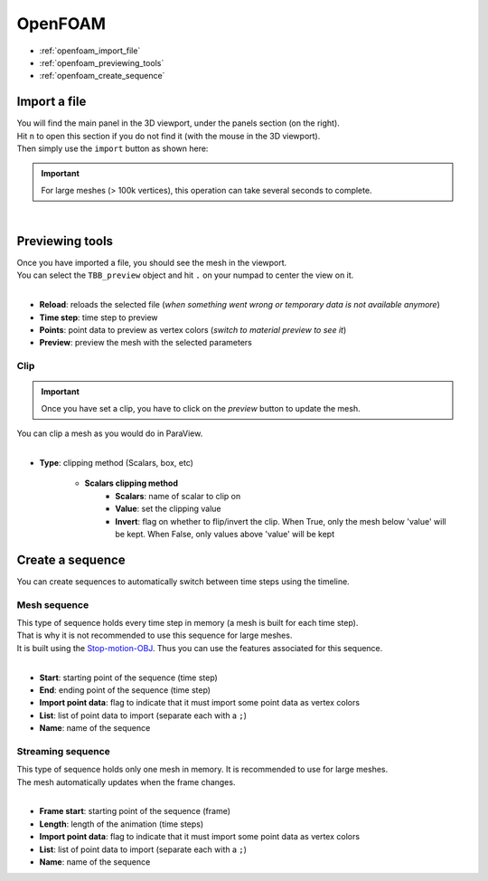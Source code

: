 OpenFOAM
========

* :ref:`openfoam_import_file`
* :ref:`openfoam_previewing_tools`
* :ref:`openfoam_create_sequence`

.. _openfoam_import_file:

Import a file
#############

| You will find the main panel in the 3D viewport, under the panels section (on the right).
| Hit ``n`` to open this section if you do not find it (with the mouse in the 3D viewport).
| Then simply use the ``import`` button as shown here:

.. important:: 
    For large meshes (> 100k vertices), this operation can take several seconds to complete.

.. image:: /images/OpenFOAM/import_file.png
    :width: 35%
    :alt: Import an OpenFOAM file (button)
    :align: center

|

.. _openfoam_previewing_tools:

Previewing tools
################

| Once you have imported a file, you should see the mesh in the viewport.
| You can select the ``TBB_preview`` object and hit ``.`` on your numpad to center the view on it.

.. image:: /images/OpenFOAM/preview_panel.png
    :width: 35%
    :alt: Preview panel
    :align: center

|

* **Reload**: reloads the selected file (`when something went wrong or temporary data is not available anymore`)
* **Time step**: time step to preview
* **Points**: point data to preview as vertex colors (`switch to material preview to see it`)
* **Preview**: preview the mesh with the selected parameters

Clip
----

.. important:: 
    Once you have set a clip, you have to click on the `preview` button to update the mesh.

| You can clip a mesh as you would do in ParaView.

.. image:: /images/OpenFOAM/clip_panel.png
    :width: 35%
    :alt: Preview panel
    :align: center

|

* **Type**: clipping method (Scalars, box, etc)

    * **Scalars clipping method**
        * **Scalars**: name of scalar to clip on
        * **Value**: set the clipping value
        * **Invert**: flag on whether to flip/invert the clip. When True, only the mesh below 'value' will be kept. When False, only values above 'value' will be kept

.. _openfoam_create_sequence:

Create a sequence
#################

| You can create sequences to automatically switch between time steps using the timeline.

Mesh sequence
-------------

| This type of sequence holds every time step in memory (a mesh is built for each time step).
| That is why it is not recommended to use this sequence for large meshes.
| It is built using the `Stop-motion-OBJ <https://github.com/neverhood311/Stop-motion-OBJ/releases>`_. Thus you can use the features associated for this sequence.

.. image:: /images/OpenFOAM/create_mesh_sequence.png
    :width: 35%
    :alt: Preview panel
    :align: center

|

* **Start**: starting point of the sequence (time step)
* **End**: ending point of the sequence (time step)
* **Import point data**: flag to indicate that it must import some point data as vertex colors
* **List**: list of point data to import (separate each with a ``;``)
* **Name**: name of the sequence

Streaming sequence
------------------

| This type of sequence holds only one mesh in memory. It is recommended to use for large meshes.
| The mesh automatically updates when the frame changes.

.. image:: /images/OpenFOAM/create_streaming_sequence.png
    :width: 35%
    :alt: Preview panel
    :align: center

|

* **Frame start**: starting point of the sequence (frame)
* **Length**: length of the animation (time steps)
* **Import point data**: flag to indicate that it must import some point data as vertex colors
* **List**: list of point data to import (separate each with a ``;``)
* **Name**: name of the sequence